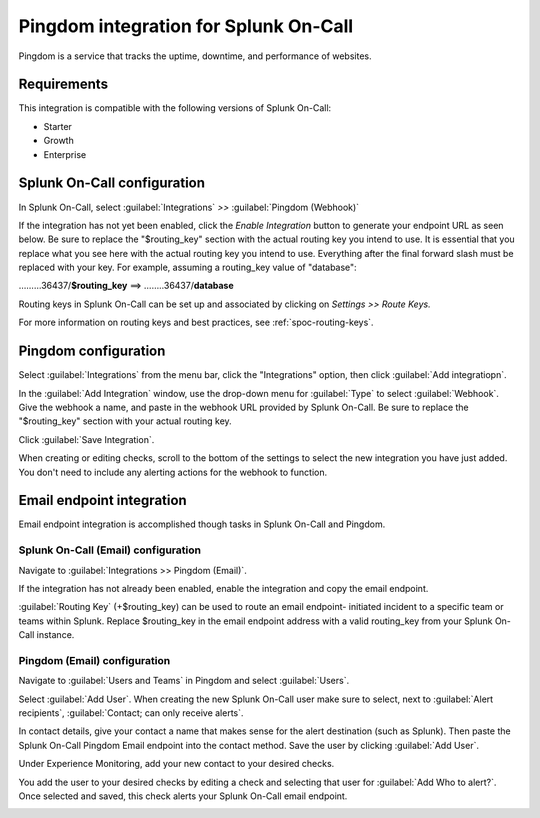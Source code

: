 .. _Pingdom-spoc:

Pingdom integration for Splunk On-Call
***************************************************

.. meta::
    :description: Configure the Pingdom integration for Splunk On-Call.

Pingdom is a service that tracks the uptime, downtime, and performance of websites.

Requirements
==================

This integration is compatible with the following versions of Splunk On-Call:

- Starter
- Growth
- Enterprise

Splunk On-Call configuration
=============================

In Splunk On-Call, select :guilabel:`Integrations` *>>* :guilabel:`Pingdom (Webhook)`

If the integration has not yet been enabled, click the *Enable
Integration* button to generate your endpoint URL as seen below. Be
sure to replace the "$routing_key" section with the actual routing key
you intend to use. It is essential that you replace what you see here
with the actual routing key you intend to use. Everything after the
final forward slash must be replaced with your key. For example,
assuming a routing_key value of "database":

………36437/**$routing_key** ==>  ……..36437/**database**

.. image:: /_images/spoc/Screen_Shot_2019-10-09_at_11_47_13_AM.png
   :alt: Pingdom endpoint URL example

Routing keys in Splunk On-Call can be set up and associated by clicking
on *Settings >> Route Keys.*

For more information on routing keys and best practices, see :ref:`spoc-routing-keys`.

Pingdom configuration
======================

Select :guilabel:`Integrations` from the menu bar, click the "Integrations" option, then click :guilabel:`Add integratiopn`.

In the :guilabel:`Add Integration` window, use the drop-down menu for :guilabel:`Type` to
select :guilabel:`Webhook`. Give the webhook a name, and paste in the webhook URL
provided by Splunk On-Call. Be sure to replace the "$routing_key" section
with your actual routing key.

Click :guilabel:`Save Integration`.

.. image:: /_images/spoc/Screen-Shot-2019-10-09-at-11.48.22-AM.png
   :alt: Add Integration window


When creating or editing checks, scroll to the bottom of the settings to
select the new integration you have just added. You don't need to
include any alerting actions for the webhook to function.

.. image:: /_images/spoc/Screen-Shot-2019-10-09-at-11.52.47-AM.png
   :alt: Edit Check window


Email endpoint integration
============================

Email endpoint integration is accomplished though tasks in Splunk On-Call and Pingdom.


Splunk On-Call (Email) configuration
----------------------------------------

Navigate to :guilabel:`Integrations >> Pingdom (Email)`.

.. image:: /_images/spoc/Screen-Shot-2019-10-09-at-12.56.21-PM.png
   :alt: Pingdom integrations email option


If the integration has not already been enabled, enable the integration
and copy the email endpoint.

.. image:: /_images/spoc/3rd_Party_Integrations-EMStester-3.png
   :alt: Pingdom email endpoint example


:guilabel:`Routing Key` (+$routing_key) can be used to route an email endpoint-
initiated incident to a specific team or teams within Splunk. Replace $routing_key in the email endpoint
address with a valid routing_key from your Splunk On-Call instance.

Pingdom (Email) configuration
----------------------------------------

Navigate to :guilabel:`Users and Teams` in Pingdom and select :guilabel:`Users`.

Select :guilabel:`Add User`. When creating the new
Splunk On-Call user make sure to select, next to :guilabel:`Alert recipients`,
:guilabel:`Contact; can only receive alerts`.

.. image:: /_images/spoc/Screen-Shot-2019-10-09-at-12.28.04-PM-1.png
   :alt: Add user or contact menu

In contact details, give your contact a name that makes sense for the alert destination (such as Splunk). Then paste the Splunk On-Call Pingdom Email endpoint
into the contact method. Save the user by clicking :guilabel:`Add User`.

.. image:: /_images/spoc/Screen_Shot_2019-10-09_at_12_31_46_PM.png
   :alt: Adding a contact name

Under Experience Monitoring, add your new contact to your desired checks. 

You add the user to your desired checks by editing a
check and selecting that user for :guilabel:`Add Who to alert?`. Once selected and
saved, this check alerts your Splunk On-Call email endpoint.

.. image:: /_images/spoc/Screen-Shot-2019-10-09-at-12.38.25-PM.png
   :alt: Associating alert checks with a new contact
